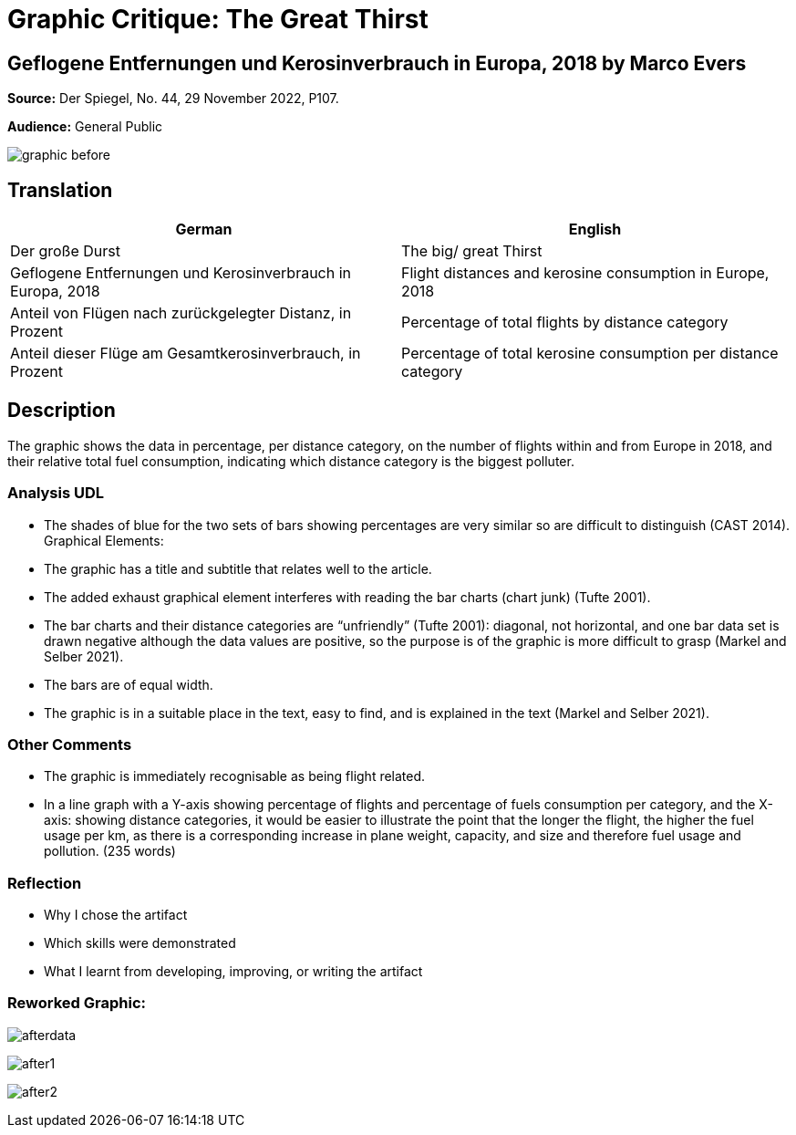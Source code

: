 :doctitle: Graphic Critique: The Great Thirst

== Geflogene Entfernungen und Kerosinverbrauch in Europa, 2018 by Marco Evers

*Source:*	Der Spiegel, No. 44, 29 November 2022, P107.

*Audience:*	General Public



image:graphic_before.png[align="center"]

== Translation

[.Der große Durst]
|===
s|German|English

|Der große Durst
|The big/ great Thirst

|Geflogene Entfernungen und Kerosinverbrauch in Europa, 2018
|Flight distances and kerosine consumption in Europe, 2018

|Anteil von Flügen nach zurückgelegter Distanz, in Prozent
|Percentage of total flights by distance category

|Anteil dieser Flüge am Gesamtkerosinverbrauch, in Prozent
|Percentage of total kerosine consumption per distance category

|===

== Description
The graphic shows the data in percentage, per distance category, on the number of flights within and from Europe in 2018, and their relative total fuel consumption, indicating which distance category is the biggest polluter.

=== Analysis UDL
•	The shades of blue for the two sets of bars showing percentages are very similar so are difficult to distinguish (CAST 2014).
Graphical Elements:
•	The graphic has a title and subtitle that relates well to the article.
•	The added exhaust graphical element interferes with reading the bar charts (chart junk) (Tufte 2001).
•	The bar charts and their distance categories are “unfriendly” (Tufte 2001): diagonal, not horizontal, and one bar data set is drawn negative although the data values are positive, so the purpose is of the graphic is more difficult to grasp (Markel and Selber 2021).
•	The bars are of equal width.
•	The graphic is in a suitable place in the text, easy to find, and is explained in the text (Markel and Selber 2021).

=== Other Comments
•	The graphic is immediately recognisable as being flight related.
•	In a line graph with a Y-axis showing percentage of flights and percentage of fuels consumption per category, and the X-axis: showing distance categories, it would be easier to illustrate the point that the longer the flight, the higher the fuel usage per km, as there is a corresponding increase in plane weight, capacity, and size and therefore fuel usage and pollution.
(235 words)


=== Reflection

* Why I chose the artifact
* Which skills were demonstrated
* What I learnt from developing, improving, or writing the artifact

=== Reworked Graphic:
image:afterdata.png[align="center"]

image:after1.png[align="center"]

image:after2.png[align="center"]


